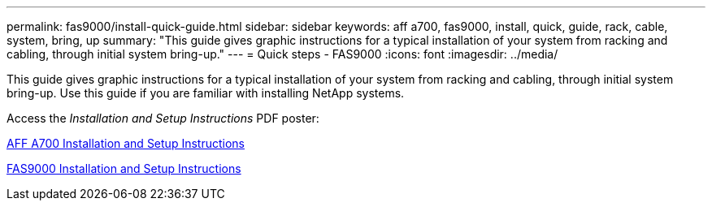 ---
permalink: fas9000/install-quick-guide.html
sidebar: sidebar
keywords: aff a700, fas9000, install, quick, guide, rack, cable, system, bring, up
summary: "This guide gives graphic instructions for a typical installation of your system from racking and cabling, through initial system bring-up."
---
= Quick steps - FAS9000
:icons: font
:imagesdir: ../media/

[.lead]
This guide gives graphic instructions for a typical installation of your system from racking and cabling, through initial system bring-up. Use this guide if you are familiar with installing NetApp systems.

Access the _Installation and Setup Instructions_ PDF poster:

link:../media/PDF/215-15082_2020-11_en-us_AFFA700_FAS9000_LAT_ISI.pdf[AFF A700 Installation and Setup Instructions^]

link:../media/PDF/215-15154_2020-12_en-us_FAS9000_ISI.pdf[FAS9000 Installation and Setup Instructions^]
